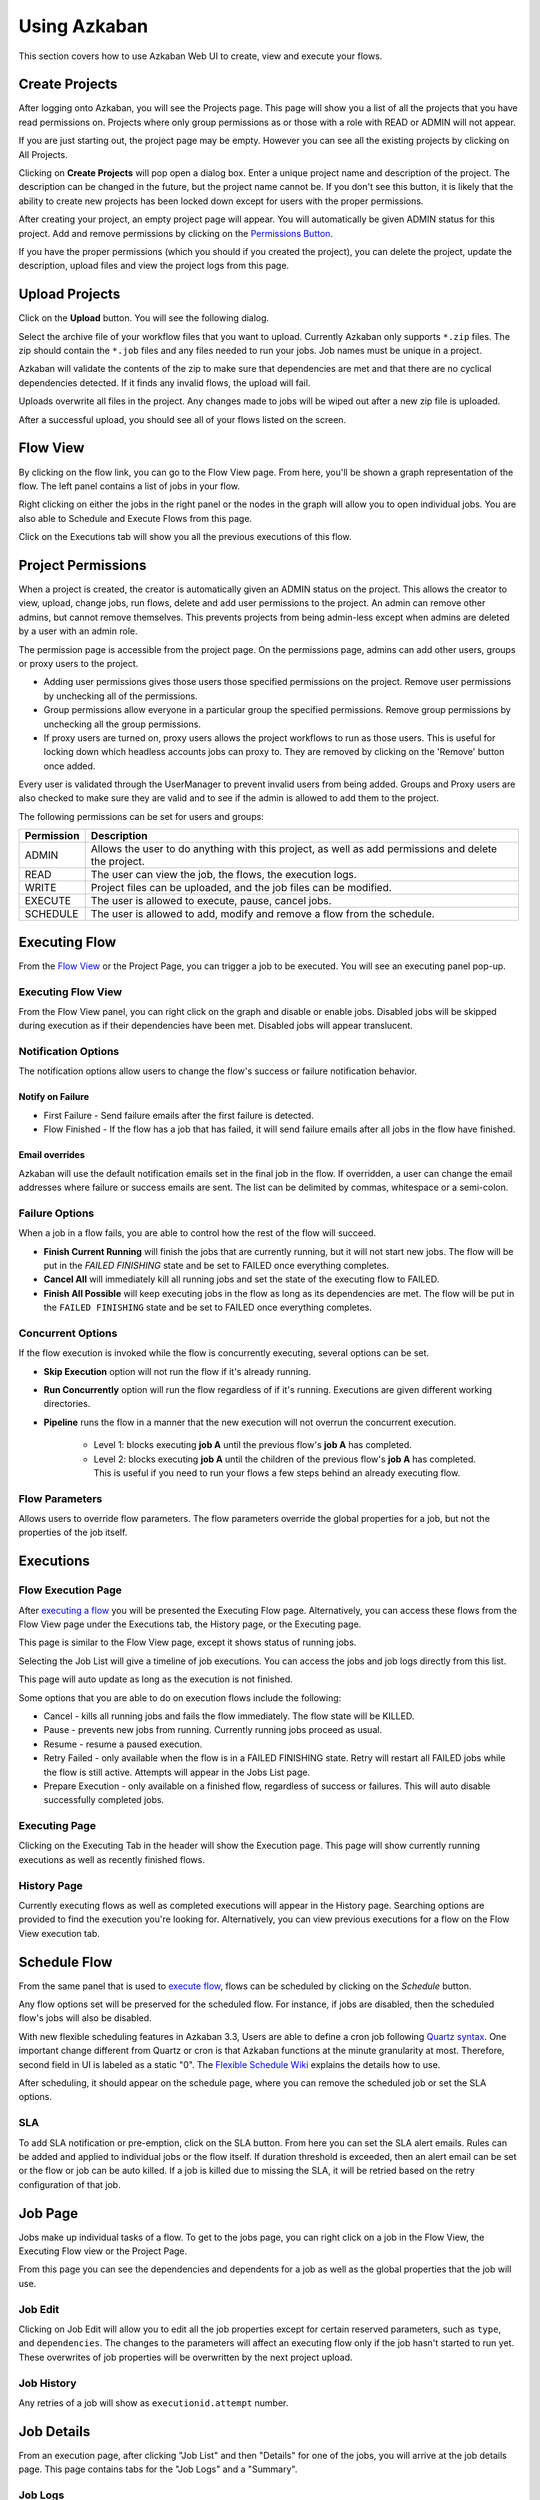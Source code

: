 .. _UsingAzkaban:

Using Azkaban
=============

This section covers how to use Azkaban Web UI to create, view and
execute your flows.


.. _createProjects:


Create Projects
---------------

After logging onto Azkaban, you will see the Projects page. This page
will show you a list of all the projects that you have read
permissions on. Projects where only group permissions as or those with
a role with READ or ADMIN will not appear.

.. image:: figures/emptyprojectpage.png

If you are just starting out, the project page may be empty. However
you can see all the existing projects by clicking on All Projects.

Clicking on **Create Projects** will pop open a dialog box. Enter a
unique project name and description of the project. The description
can be changed in the future, but the project name cannot be. If you
don't see this button, it is likely that the ability to create new
projects has been locked down except for users with the proper
permissions.

.. image:: figures/createproject.png

After creating your project, an empty project page will appear. You
will automatically be given ADMIN status for this project. Add and
remove permissions by clicking on the `Permissions Button <#project-permissions>`_.


.. image:: figures/newprojectpage.png

If you have the proper permissions (which you should if you created
the project), you can delete the project, update the description,
upload files and view the project logs from this page.


.. _uploadProjects:


Upload Projects
---------------

Click on the **Upload** button. You will see the following dialog.

.. image:: figures/uploadprojects.png

Select the archive file of your workflow files that you want to
upload. Currently Azkaban only supports ``*.zip`` files. The zip should
contain the ``*.job`` files and any files needed to run your jobs. Job
names must be unique in a project.

Azkaban will validate the contents of the zip to make sure that
dependencies are met and that there are no cyclical dependencies
detected. If it finds any invalid flows, the upload will fail.

Uploads overwrite all files in the project. Any changes made to jobs
will be wiped out after a new zip file is uploaded.

After a successful upload, you should see all of your flows listed on
the screen.






Flow View
---------

By clicking on the flow link, you can go to the Flow View page. From
here, you'll be shown a graph representation of the flow. The left
panel contains a list of jobs in your flow.

Right clicking on either the jobs in the right panel or the nodes in
the graph will allow you to open individual jobs. You are also able to
Schedule and Execute Flows from this page.

.. image:: figures/flowview.png

Click on the Executions tab will show you all the previous executions
of this flow.

.. image:: figures/flowviewexecutions.png





Project Permissions
-------------------

When a project is created, the creator is automatically given an ADMIN
status on the project. This allows the creator to view, upload, change
jobs, run flows, delete and add user permissions to the project. An
admin can remove other admins, but cannot remove themselves. This
prevents projects from being admin-less except when admins are deleted
by a user with an admin role.

The permission page is accessible from the project page. On the
permissions page, admins can add other users, groups or proxy users to
the project.

.. image:: figures/permission.png

+ Adding user permissions gives those users those specified
  permissions on the project. Remove user permissions by unchecking all
  of the permissions.
+ Group permissions allow everyone in a particular group the specified
  permissions. Remove group permissions by unchecking all the group
  permissions.
+ If proxy users are turned on, proxy users allows the project
  workflows to run as those users. This is useful for locking down which
  headless accounts jobs can proxy to. They are removed by clicking on
  the 'Remove' button once added.


Every user is validated through the UserManager to prevent invalid
users from being added. Groups and Proxy users are also checked to make
sure they are valid and to see if the admin is allowed to add them to
the project.

The following permissions can be set for users and groups:



+------------+-------------------------------------------------------------+
| Permission | Description                                                 |
+============+=============================================================+
| ADMIN      | Allows the user to do anything with this project, as well   |
|            | as add permissions and delete the project.                  |
+------------+-------------------------------------------------------------+
| READ       | The user can view the job, the flows, the execution logs.   |
|            |                                                             |
+------------+-------------------------------------------------------------+
| WRITE      | Project files can be uploaded, and the job files can        |
|            | be modified.                                                |
+------------+-------------------------------------------------------------+
| EXECUTE    | The user is allowed to execute, pause, cancel jobs.         |
|            |                                                             |
+------------+-------------------------------------------------------------+
| SCHEDULE   | The user is allowed to add, modify and remove a flow from   |
|            | the schedule.                                               |
+------------+-------------------------------------------------------------+


Executing Flow
--------------

From the `Flow View <#flow-view>`_ or the Project Page, you can trigger a job to be
executed. You will see an executing panel pop-up.


Executing Flow View
~~~~~~~~~~~~~~~~~~~
From the Flow View panel, you can right click on the graph and disable
or enable jobs. Disabled jobs will be skipped during execution as if
their dependencies have been met. Disabled jobs will appear
translucent. 

.. image:: figures/executeflowpanel.png


Notification Options
~~~~~~~~~~~~~~~~~~~~

The notification options allow users to change the flow's success or
failure notification behavior.



Notify on Failure
````````````````


+ First Failure - Send failure emails after the first failure is
  detected.
+ Flow Finished - If the flow has a job that has failed, it will send
  failure emails after all jobs in the flow have finished.




Email overrides
````````````````

Azkaban will use the default notification emails set in the final job
in the flow. If overridden, a user can change the email addresses
where failure or success emails are sent. The list can be delimited by
commas, whitespace or a semi-colon.

.. image:: figures/executeflownotify.png


Failure Options
~~~~~~~~~~~~~~~

When a job in a flow fails, you are able to control how the rest of
the flow will succeed.


+ **Finish Current Running** will finish the jobs that are currently
  running, but it will not start new jobs. The flow will be put in the
  `FAILED FINISHING` state and be set to FAILED once everything
  completes.
+ **Cancel All** will immediately kill all running jobs and set the state
  of the executing flow to FAILED.
+ **Finish All Possible** will keep executing jobs in the flow as long as
  its dependencies are met. The flow will be put in the ``FAILED
  FINISHING`` state and be set to FAILED once everything completes.

.. image:: figures/executeflowfailure.png


Concurrent Options
~~~~~~~~~~~~~~~~~~

If the flow execution is invoked while the flow is concurrently
executing, several options can be set.


+ **Skip Execution** option will not run the flow if it's already running.
+ **Run Concurrently** option will run the flow regardless of if it's
  running. Executions are given different working directories.
+ **Pipeline** runs the flow in a manner that the new execution will
  not overrun the concurrent execution.

    + Level 1: blocks executing **job A** until the previous flow's **job A**
      has completed.
    + Level 2: blocks executing **job A** until the children of the
      previous flow's **job A** has completed. This is useful if you need to run
      your flows a few steps behind an already executing flow.


.. image:: figures/executeflowconcurrent.png

Flow Parameters
~~~~~~~~~~~~~~~

Allows users to override flow parameters. The flow parameters override
the global properties for a job, but not the properties of the job
itself.

.. image:: figures/executeflowparameters.png





Executions
----------



Flow Execution Page
~~~~~~~~~~~~~~~~~~~


After `executing a flow <#executing-flow>`_ you will be presented the Executing Flow page.
Alternatively, you can access these flows from the Flow View page
under the Executions tab, the History page, or the Executing page.

This page is similar to the Flow View page, except it shows status of
running jobs.

.. image:: figures/executingflowpage.png

Selecting the Job List will give a timeline of job executions. You can
access the jobs and job logs directly from this list.

.. image:: figures/executingflowpagejobslist.png

This page will auto update as long as the execution is not finished.

Some options that you are able to do on execution flows include the
following:


+ Cancel - kills all running jobs and fails the flow immediately. The
  flow state will be KILLED.
+ Pause - prevents new jobs from running. Currently running jobs
  proceed as usual.
+ Resume - resume a paused execution.
+ Retry Failed - only available when the flow is in a FAILED FINISHING
  state. Retry will restart all FAILED jobs while the flow is still
  active. Attempts will appear in the Jobs List page.
+ Prepare Execution - only available on a finished flow, regardless of
  success or failures. This will auto disable successfully completed
  jobs.




Executing Page
~~~~~~~~~~~~~~

Clicking on the Executing Tab in the header will show the Execution
page. This page will show currently running executions as well as
recently finished flows.

.. image:: figures/executingflowspage.png


History Page
~~~~~~~~~~~~

Currently executing flows as well as completed executions will appear
in the History page. Searching options are provided to find the
execution you're looking for. Alternatively, you can view previous
executions for a flow on the Flow View execution tab.

.. image:: figures/historypage.png





Schedule Flow
-------------

From the same panel that is used to `execute flow <#executing-flow>`_, flows can be
scheduled by clicking on the *Schedule* button.

.. image:: figures/flexible-scheduling.png

Any flow options set will be preserved for the scheduled flow. For
instance, if jobs are disabled, then the scheduled flow's jobs will
also be disabled.

With new flexible scheduling features in Azkaban 3.3, Users are able to
define a cron job following `Quartz syntax <http://www.quartz-scheduler.org/documentation/quartz-2.x/tutorials/crontrigger.html>`_. One important change
different from Quartz or cron is that Azkaban functions at the minute
granularity at most. Therefore, second field in UI is labeled as a
static "0". The `Flexible Schedule Wiki <https://github.com/azkaban/azkaban/wiki/New-Azkaban-Schedule-Introduction>`_ explains the details how to
use.

After scheduling, it should appear on the schedule page, where you can
remove the scheduled job or set the SLA options.

.. image:: figures/schedulepage.png


SLA
~~~

To add SLA notification or pre-emption, click on the SLA button. From
here you can set the SLA alert emails. Rules can be added and applied
to individual jobs or the flow itself. If duration threshold is
exceeded, then an alert email can be set or the flow or job can be
auto killed. If a job is killed due to missing the SLA, it will be
retried based on the retry configuration of that job.

.. image:: figures/slapanel.png





Job Page
--------

Jobs make up individual tasks of a flow. To get to the jobs page, you
can right click on a job in the Flow View, the Executing Flow view or
the Project Page.

.. image:: figures/jobpage.png

From this page you can see the dependencies and dependents for a job
as well as the global properties that the job will use.



Job Edit
~~~~~~~~

Clicking on Job Edit will allow you to edit all the job properties
except for certain reserved parameters, such as ``type``, and
``dependencies``. The changes to the parameters will affect an executing
flow only if the job hasn't started to run yet. These overwrites of
job properties will be overwritten by the next project upload.

.. image:: figures/jobedit.png


Job History
~~~~~~~~~~~


Any retries of a job will show as ``executionid.attempt`` number.

.. image:: figures/jobhistorypage.png




Job Details
-----------

From an execution page, after clicking "Job List" and then "Details"
for one of the jobs, you will arrive at the job details page. This
page contains tabs for the "Job Logs" and a "Summary".



Job Logs
~~~~~~~~

The job logs are stored in the database. They contain all the stdout
and stderr output of the job.

.. image:: figures/joblogs.png


Job Summary
~~~~~~~~~~~
The Job Summary tab contains a summary of the information in the job
logs. This includes:

+ **Job Type** - the jobtype of the job
+ **Command Summary** - the command that launched the job process, with
  fields such as the classpath and memory settings shown separately as
  well
+ **Pig/Hive Job Summary** - custom stats specific to Pig and Hive jobs
+ **Map Reduce Jobs** - a list of job ids of Map-Reduce jobs that were
  launched, linked to their job tracker pages

.. image:: figures/jobsummary.png
